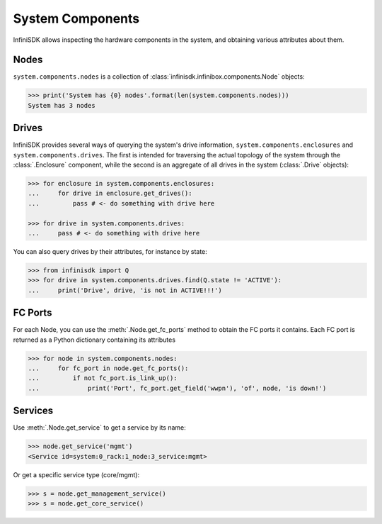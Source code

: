 System Components
==================

InfiniSDK allows inspecting the hardware components in the system, and obtaining various attributes about them.

Nodes
-----

``system.components.nodes`` is a collection of :class:`infinisdk.infinibox.components.Node` objects:

.. code-block:: python

		>>> print('System has {0} nodes'.format(len(system.components.nodes)))
		System has 3 nodes

Drives
------

InfiniSDK provides several ways of querying the system's drive information, ``system.components.enclosures`` and ``system.components.drives``. The first is intended for traversing the actual topology of the system through the :class:`.Enclosure` component, while the second is an aggregate of all drives in the system (:class:`.Drive` objects):

.. code-block:: python
       
       >>> for enclosure in system.components.enclosures:
       ...     for drive in enclosure.get_drives():
       ...         pass # <- do something with drive here

       >>> for drive in system.components.drives:
       ...     pass # <- do something with drive here

You can also query drives by their attributes, for instance by state:

.. code-block:: python
       
       >>> from infinisdk import Q
       >>> for drive in system.components.drives.find(Q.state != 'ACTIVE'):
       ...     print('Drive', drive, 'is not in ACTIVE!!!')




FC Ports
--------

For each Node, you can use the :meth:`.Node.get_fc_ports` method to obtain the FC ports it contains. Each FC port is returned as a Python dictionary containing its attributes

.. code-block:: python

		>>> for node in system.components.nodes:
		...     for fc_port in node.get_fc_ports():
		...         if not fc_port.is_link_up():
		...             print('Port', fc_port.get_field('wwpn'), 'of', node, 'is down!')


Services
--------

Use :meth:`.Node.get_service` to get a service by its name:

.. code-block:: python
       
       >>> node.get_service('mgmt')
       <Service id=system:0_rack:1_node:3_service:mgmt>

Or get a specific service type (core/mgmt):

.. code-block:: python
       
       >>> s = node.get_management_service()
       >>> s = node.get_core_service()



